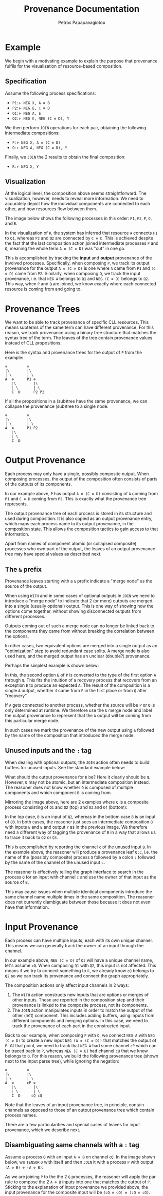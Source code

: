 #+TITLE: Provenance Documentation
#+AUTHOR: Petros Papapanagiotou
#+EMAIL: petrospapapan@gmail.com
#+OPTIONS: toc:2
#+EXCLUDE_TAGS: noexport

* Example

We begin with a motivating example to explain the purpose that provenance fulfils for the visualization of resource-based composition.

** Specification

Assume the following process specifications:
- ~P1~: ~⊢ NEG X, A ⊗ B~
- ~P2~: ~⊢ NEG B, C ⊕ D~
- ~Q1~: ~⊢ NEG A, E~
- ~Q2~: ~⊢ NEG E, NEG (C ⊕ D), Y~

We then perform ~JOIN~ operations for each pair, obtaining the following intermediate compositions:
+ ~P~: ~⊢ NEG X, A ⊗ (C ⊕ D)~
+ ~Q~: ~⊢ NEG A, NEG (C ⊕ D), Y~

Finally, we ~JOIN~ the 2 results to obtain the final composition:
- ~R~: ~⊢ NEG X, Y~

** Visualization

At the logical level, the composition above seems straightforward. The visualization, however, needs to reveal more information. We need to accurately depict how the individual components are connected to each other, and how resources flow between them.

The image below shows the following processes in this order: ~P1~, ~P2~, ~P~, ~Q~, and ~R~.
[[./images/ProvenanceExample.png]]


In the visualization of ~R~, the system has inferred that resource ~A~ connects ~P1~ to ~Q1~, whereas ~P2~ and ~Q2~ are connected by ~C ⊕ D~. This is achieved despite the fact that the last composition action joined intermediate processes ~P~ and ~Q~, meaning the whole term ~A ⊗ (C ⊕ D)~ was "cut" in one go.

This is accomplished by tracking the *input* and *output* provenance of the involved processes. Specifically, when composing ~P~, we track its output provenance for the output ~A ⊗ (C ⊕ D)~ is one where ~A~ came from ~P1~ and ~(C ⊕ D)~ came from ~P2~. Similarly, when composing ~Q~, we track the input provenance, i.e. that ~NEG A~ belongs to ~Q1~ and ~NEG (C ⊕ D)~ belongs to ~Q2~. This way, when ~P~ and ~Q~ are joined, we know exactly where each connected resource is coming from and going to.

* Provenance Trees

We want to be able to track provenance of specific CLL resources. This means subterms of the same term can have different provenance. For this reason, we track provenance using a binary tree structure that matches the syntax tree of the term. The leaves of the tree contain provenance values instead of CLL propositions.

Here is the syntax and provenance trees for the output of ~P~ from the example:
#+BEGIN_EXAMPLE
⊗         ⊗
|\        |\
| \       | \
A  ⊕      P1 ⊕
   |\        |\
   | \       | \
   C  D      P2 P2
#+END_EXAMPLE

If all the propositions in a (sub)tree have the same provenance, we can collapse the provenance (sub)tree to a single node:

#+BEGIN_EXAMPLE
⊗         ⊗
|\        |\
| \       | \
A  ⊕      P1 P2
   |\        
   | \      
   C  D   
#+END_EXAMPLE

* Output Provenance

Each process may only have a single, possibly composite output. When composing processes, the output of the composition often consists of parts of the outputs of its components.

In our example above, ~P~ has output ~A ⊗ (C ⊕ D)~ consisting of ~A~ coming from ~P1~ and ~C ⊕ D~ coming from ~P2~. This is exactly what the provenance tree represents.

The output provenance tree of each process is stored in its structure and used during composition. It is also copied as an output provenance entry, which maps each process name to its output provenance, in the composition state. This allows the composition tactics to gain access to that information.

Apart from names of component atomic (or collapsed composite) processes who own part of the output, the leaves of an output provenance tree may have special values as described next.

** <<OutputMerge>>The ~&~ prefix

Provenance leaves starting with a ~&~ prefix indicate a "merge node" as the source of the output.

When using ~WITH~ and in some cases of optional outputs in ~JOIN~ we need to introduce a "merge node" to indicate that 2 (or more) outputs are merged into a single (usually optional) output. This is one way of showing how the options come together, without showing disconnected outputs from different processes. 

Outputs coming out of such a merge node can no longer be linked back to the components they came from without breaking the correlation between the options. 

In other cases, two equivalent options are merged into a single output as an "optimization" step to avoid redundant case splits. A merge node is also used here, and the merged output has an unclear (double?) provenance.

Perhaps the simplest example is shown below:
[[./images/SimplestMerge.png]]

In this, the second option ~E~ of ~P~ is converted to the type of the first option ~A~ through ~Q~. This fits the intuition of a recovery process that recovers from an exception ~E~ to produce an expected ~A~. The result of the composition is a single ~A~ output, whether it came from ~P~ in the first place or from ~Q~ after "recovery". 

If ~A~ gets connected to another process, whether the source will be ~P~ or ~Q~ is only determined at runtime. We therefore use the ~&~ merge node and label the output provenance to represent that the ~A~ output will be coming from this particular merge node.

In such cases we mark the provenance of the new output using ~&~ followed by the name of the composition that introduced the merge node.

** Unused inputs and the ~:~ tag

When dealing with optional outputs, the ~JOIN~ action often needs to build buffers for unused inputs. See the standard example below:
[[./images/StandardOptionalJoin.png]]

What should the output provenance for ~B~ be? Here it clearly should be ~Q~. However, ~Q~ may not be atomic, but an intermediate composition instead. The reasoner does not know whether ~Q~ is composed of multiple components and which component ~B~ is coming from.

Mirroring the image above, here are 2 examples where ~Q~ is a composite process consisting of ~Q1~ and ~Q2~ (top) and ~Q3~ and ~Q4~ (bottom):
[[./images/UnusedInputProvenance.png]]

In the top case, ~B~ is an input of ~Q2~, whereas in the bottom case ~B~ is an input of ~Q3~. In both cases, the reasoner just sees an intermediate composition ~Q~ with inputs ~B~ and ~E~ and output ~Y~ as in the previous image. We therefore need a different way of tagging the provenance of ~B~ in a way that allows us to trace it back to ~Q2~ or ~Q3~.

This is accomplished by reporting the channel ~c~ of the unused input ~B~. In the example above, the reasoner will produce a provenance leaf ~Q:c~, i.e. the name of the (possibly composite) process ~Q~ followed by a colon ~:~ followed by the name of the channel of the unused input ~c~.

The reasoner is effectively telling the graph interface to search in the process ~Q~ for an input with channel ~c~ and use the owner of that input as the source of ~B~.

This may cause issues when multiple identical components introduce the same channel name multiple times in the same composition. The reasoner does not currently diambiguate between those because it does not even have that information.

* Input Provenance

Each process can have multiple inputs, each with its own unique channel. This means we can generally track the owner of an input through the channel. 

In our example above, ~NEG (C ⊕ D)~ of ~Q2~ will have a unique channel name, let's assume ~cQ~. When composing ~Q1~ with ~Q2~, this input is not affected. This means if we try to connect something to it, we already know ~cQ~ belongs to ~Q2~ so we can track its provenance and connect the graph appropriately.

The composition actions only affect input channels in 2 ways:
1. The ~WITH~ action constructs new inputs that are options or merges of other inputs. These are reported in the composition step and their provenance is linked to the composite process, not its components.
2. The ~JOIN~ action manipulates inputs in order to match the output of the other (left) component. This includes adding buffers, using inputs from different components and merging options. In this case, we need to track the provenance of each part in the constructed input.

Back to our example, when composing ~P~ with ~Q~, we connect ~NEG A~ with ~NEG (C ⊕ D)~ to create a new input ~NEG (A ⊗ (C ⊕ D))~ that matches the output of ~P~. At that point, we need to track that ~NEG A~ had some channel ~cP~ which can be traced back to ~P~, whereas ~NEG (C ⊕ D)~ had channel ~cQ~ that we know belongs to ~Q~. For this reason, we build the following provenance tree (shown next to the input parse tree), while ignoring the negation:
#+BEGIN_EXAMPLE
⊗         ⊗
|\        |\
| \       | \
A  ⊕      cP ⊕
   |\        |\
   | \       | \
   C  D     cQ cQ
#+END_EXAMPLE

Note that the leaves of an input provenance tree, in principle, contain channels as opposed to those of an output provenance tree which contain process names. 

There are a few particularities and special cases of leaves for input provenance, which we describe next.

** Disambiguating same channels with a ~:~ tag

Assume a process ~Q~ with an input ~A ⊕ B~ on channel ~cQ~. In the image shown below, we ~TENSOR~ ~Q~ with itself and then ~JOIN~ it with a process ~P~ with output ~(A ⊕ B) ⊗ (A ⊕ B)~:
[[./images/SameChannelJoin.png]]

As we are joining ~P~ to the the 2 ~Q~ processes, the reasoner will apply the par rule to compose the 2 ~A ⊗ B~ inputs into one that matches the output of ~P~. Sticking to the explanation of input provenance we provided above, the input provenance for the composite input will be ~(cQ ⊕ cQ) ⊗ (cQ ⊕ cQ)~. 

This would lead the graph engine to look for 4x ~cQ~ channels and fail because there are only 2 available, one for each instance of ~Q~. The reasoner needs to somehow convey the information that the first 2 ~cQ~ channels in the provenance tree refer to the *same* channel, whereas the other 2 ~cQ~ channels refer to a single other channel.

This is accomplished by tagging each channel in the provenance tree with an integer. If 2 leaves in the provenance tree have the same channel *and* same number, they refer to the same, single channel. If hey have the same channel name, but a different number, they refer to 2 separate instances of that channel. Note that the actual number used has no other significance and is merely linked to an internal proof counter.

In our example, the reasoner will report an input provenance ~(cQ:4 ⊕ cQ:4) ⊗ (cQ:7 ⊕ cQ:7)~ (or some other numbers instead of 4 and 7). This is how the graph engine that generated the image above knew how to connect one ~A~ and one ~B~ to the top ~Q~, corresponding to channel ~cQ:4~, and the other ~A~ and the other ~B~ to the second ~Q~, corresponding to channel ~cQ:7~.

** The ~#~ provenance 

In some cases, an input being connected does not feed to any (atomic) process, but belongs to a buffer that is introduced. Such an input will be forwarded to the output of the composite process without change. 

The reasoner reports the input provenance of such buffers using a hash ~#~ label for the leaf. 

In our [[https://github.com/PetrosPapapa/WorkflowFM-composer][current composer implementation]], we use a triangle "join" (or "terminator") node as a target to connect buffered resources to.

** The ~&~ prefix

The issue of [[OutputMerge][merged options in output provenance]] needs to be dealt with in input provenance too. 

Let's revisit the same example:
[[./images/SimplestMerge.png]] 

As we are joining ~P~ and ~Q~, the reasoner constructs an optional input ~A ⊕ E~ for ~Q~ using its existing input ~E~ and introducing a buffer of type ~A~. Once the new input is constructed, we need to provide its input provenance. This must be such that ~E~ gets connected to ~Q~, whereas ~A~ is connected to the merge node.

The reported input provenance is ~&_Step1 ⊕ cQ:5~, where ~_Step1~ the name of the composition, ~cQ~ the input channel of ~Q~, and ~5~ some integer.

* Future Work

Further clarifying and simplifying the provenance information is an obvious want for the future.

A few particularities exist because of the violation of channel uniqueness, so solving this problem in a more general way will help simplify provenance too. 

Depending on further developments and needs of the frontend graph engine, we may extend provenance labels. The fact that the leaves can have any string as a label makes this structure very flexible and expandable.

# Local Variables:
# org-latex-inputenc-alist: (("utf8" . "utf8x"))
# eval: (setq org-latex-default-packages-alist (cons '("mathletters" "ucs" nil) org-latex-default-packages-alist))
# End:
